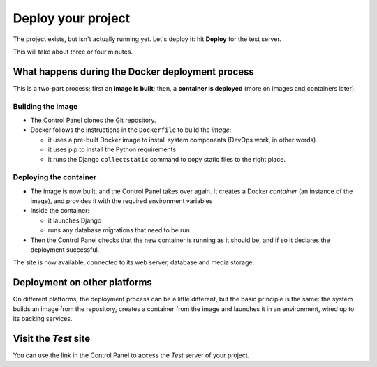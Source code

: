 Deploy your project
============================================================

The project exists, but isn't actually running yet. Let's deploy it: hit **Deploy** for the test server.

This will take about three or four minutes.

What happens during the Docker deployment process
-------------------------------------------------

This is a two-part process; first an **image is built**; then, a **container is deployed** (more on images and
containers later).


Building the image
~~~~~~~~~~~~~~~~~~

* The Control Panel clones the Git repository.
* Docker follows the instructions in the ``Dockerfile`` to build the *image*:

  * it uses a pre-built Docker image to install system components (DevOps work, in other words)
  * it uses pip to install the Python requirements
  * it runs the Django ``collectstatic`` command to copy static files to the right place.


Deploying the container
~~~~~~~~~~~~~~~~~~~~~~~

* The image is now built, and the Control Panel takes over again. It creates a Docker *container* (an instance of the
  image), and provides it with the required environment variables
* Inside the container:

  * it launches Django
  * runs any database migrations that need to be run.
* Then the Control Panel checks that the new container is running as it should be, and if so it declares the deployment
  successful.

The site is now available, connected to its web server, database and media storage.


Deployment on other platforms
-----------------------------

On different platforms, the deployment process can be a little different, but the basic principle is the same: the
system builds an image from the repository, creates a container from the image and launches it in an environment, wired
up to its backing services.


Visit the *Test* site
-----------------------

You can use the link in the Control Panel to access the *Test* server of your project.
